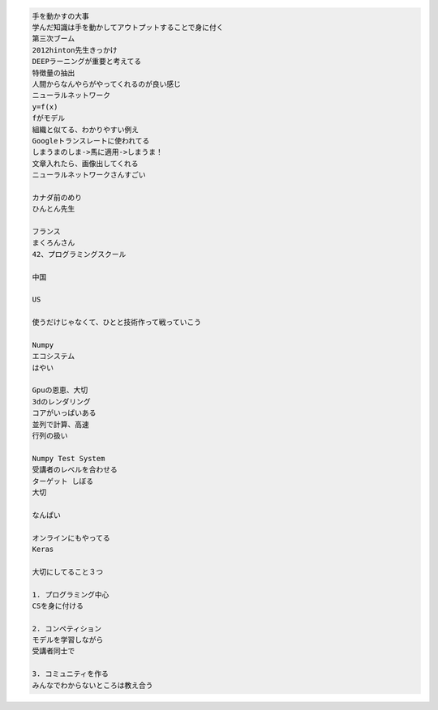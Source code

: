 .. title: PyConJP 2018 聴講メモ: 招待講演: 東大松尾研流 実践的AI人材育成法
.. tags: python
.. date: 2018-09-17
.. slug: index
.. status: private


.. code-block:: text

  手を動かすの大事
  学んだ知識は手を動かしてアウトプットすることで身に付く
  第三次ブーム
  2012hinton先生きっかけ
  DEEPラーニングが重要と考えてる
  特徴量の抽出
  人間からなんやらがやってくれるのが良い感じ
  ニューラルネットワーク
  y=f(x)
  fがモデル
  組織と似てる、わかりやすい例え
  Googleトランスレートに使われてる
  しまうまのしま->馬に適用->しまうま！
  文章入れたら、画像出してくれる
  ニューラルネットワークさんすごい

  カナダ前のめり
  ひんとん先生

  フランス
  まくろんさん
  42、プログラミングスクール

  中国

  US

  使うだけじゃなくて、ひとと技術作って戦っていこう

  Numpy
  エコシステム
  はやい

  Gpuの恩恵、大切
  3dのレンダリング
  コアがいっぱいある
  並列で計算、高速
  行列の扱い

  Numpy Test System
  受講者のレベルを合わせる
  ターゲット しぼる
  大切

  なんぱい

  オンラインにもやってる
  Keras

  大切にしてること３つ

  1. プログラミング中心
  CSを身に付ける

  2. コンペティション
  モデルを学習しながら
  受講者同士で

  3. コミュニティを作る
  みんなでわからないところは教え合う
